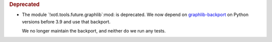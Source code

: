 .. rubric:: Deprecated

- The module `!xotl.tools.future.graphlib`:mod: is deprecated.  We now depend on
  `graphlib-backport <https://pypi.org/project/graphlib-backport/_>`__ on Python
  versions before 3.9 and use that backport.

  We no longer maintain the backport, and neither do we run any tests.
